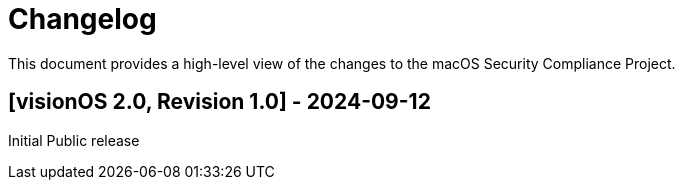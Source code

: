 = Changelog

This document provides a high-level view of the changes to the macOS Security Compliance Project.

== [visionOS 2.0, Revision 1.0] - 2024-09-12

Initial Public release